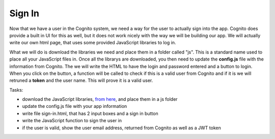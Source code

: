 .. _step10:

*******
Sign In
*******

.. image:: ./images/AWSServerlessWebApplication-SignIn.jpg
  :width: 480 px
  :alt: AWS Serverless Web App
  :align: center

Now that we have a user in the Cognito system, we need a way for the user to actually sign into the app. Cognito does provide a built in UI for this as well, but it does not work nicely with the way we will be building our app. We will actually write our own html page, that uses some provided JavaScript libraries to log in.

What we will do is download the libraries we need and place them in a folder called "js". This is a standard name used to place all your JavaScript files in. Once all the librarys are downloaded, you then need to update the **config.js** file with the information from Cognito. The we will write the HTML to have the login and password entered and a button to login. When you click on the button, a function will be called to check if this is a valid user from Cognito and if it is we will retruned a **token** and the user name. This will prove it is a valid user.


Tasks:

- download the JavaScript libraries, `from here <https://github.com/MotherTeresaHS/AWS-Serverless-Web-Application/tree/master/js/>`_, and place them in a js folder
- update the config.js file with your app information
- write file sign-in.html, that has 2 input boxes and a sign in button
- write the JavaScript function to sign the user in
- if the user is valid, show the user email address, returned from Cognito as well as a JWT token

.. code-block:: shell
	:linenos:

	<!DOCTYPE html>

	<html lang="en">
	  <head>
	    <meta charset="utf-8">

	  	<!-- Javascript SDKs-->
	  	<script src="https://code.jquery.com/jquery-3.4.1.min.js"></script>
	  	<script src="js/amazon-cognito-auth.min.js"></script>
	  	<script src="https://sdk.amazonaws.com/js/aws-sdk-2.596.0.min.js"></script> 
	  	<script src="js/amazon-cognito-identity.min.js"></script>   
	  	<script src="js/config.js"></script>
	  </head>
	  
	  <body>
	    <form>
	      <h1>Please sign in</h1>

	      <input type="text" id="inputUsername"  placeholder="Email address" name="username" required autofocus>
	      <input type="password" id="inputPassword"  placeholder="Password" name="password" required>    
	      <button type="button" onclick="signInButton()">Sign in</button>
	    </form>
	    
	    <br>
	    <div id='logged-in'>
	      <p></p>
	    </div>
	    
	    <p><a href="./profile.html">Profile</a></p>
	    
	    <br>
	    <div id='home'>
	      <p>
	        <a href='./index.html'>Home</a>
	      </p>
	    </div>

	    <script>
	    
		    var data = { 
					UserPoolId : _config.cognito.userPoolId,
	        ClientId : _config.cognito.clientId
	    	};
	    	var userPool = new AmazonCognitoIdentity.CognitoUserPool(data);
	    	var cognitoUser = userPool.getCurrentUser();

	      function signInButton() {
	        // sign-in to AWS Cognito
	    
	      	var authenticationData = {
	          Username : document.getElementById("inputUsername").value,
	          Password : document.getElementById("inputPassword").value,
	        };
		
	        var authenticationDetails = new AmazonCognitoIdentity.AuthenticationDetails(authenticationData);
	    
	        var poolData = {
	          UserPoolId : _config.cognito.userPoolId, // Your user pool id here
	          ClientId : _config.cognito.clientId, // Your client id here
	        };

	        var userPool = new AmazonCognitoIdentity.CognitoUserPool(poolData);
		
	        var userData = {
	          Username : document.getElementById("inputUsername").value,
	          Pool : userPool,
	        };
	    	
	        var cognitoUser = new AmazonCognitoIdentity.CognitoUser(userData);
	    
		      cognitoUser.authenticateUser(authenticationDetails, {
	          onSuccess: function (result) {
				      var accessToken = result.getAccessToken().getJwtToken();
				      console.log(result);	
				      
				      //get user info, to show that you are logged in
							cognitoUser.getUserAttributes(function(err, result) {
								if (err) {
									console.log(err);
									return;
								}
								console.log(result);
								document.getElementById("logged-in").innerHTML = "You are logged in as: " + result[2].getValue();
							});
				      
	          },
	          onFailure: function(err) {
	            alert(err.message || JSON.stringify(err));
	          },
	        });
	      }
	    </script>
	    
	  </body>
	</html>

.. raw:: html

  <div style="text-align: center; margin-bottom: 2em;">
	<iframe width="560" height="315" src="https://www.youtube.com/embed/b72PvMBcVTw" frameborder="0" allow="accelerometer; autoplay; encrypted-media; gyroscope; picture-in-picture" allowfullscreen>
	</iframe>
  </div>
